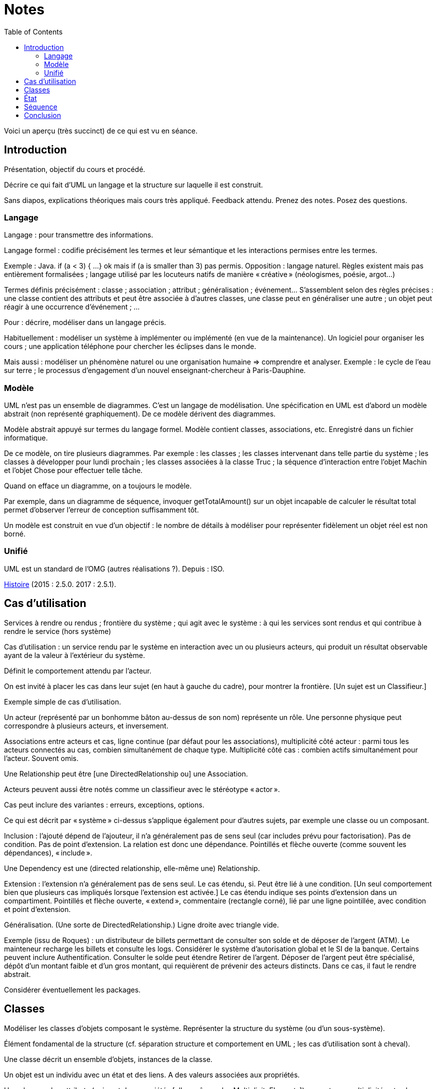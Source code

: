 = Notes
:toc:

Voici un aperçu (très succinct) de ce qui est vu en séance.

== Introduction
Présentation, objectif du cours et procédé.

Décrire ce qui fait d’UML un langage et la structure sur laquelle il est construit.

Sans diapos, explications théoriques mais cours très appliqué. Feedback attendu. Prenez des notes. Posez des questions.

=== Langage
Langage : pour transmettre des informations.

Langage formel : codifie précisément les termes et leur sémantique et les interactions permises entre les termes.

Exemple : Java. if (a < 3) { …} ok mais if (a is smaller than 3) pas permis. Opposition : langage naturel. Règles existent mais pas entièrement formalisées ; langage utilisé par les locuteurs natifs de manière « créative » (néologismes, poésie, argot…)

Termes définis précisément : classe ; association ; attribut ; généralisation ; événement… S’assemblent selon des règles précises : une classe contient des attributs et peut être associée à d’autres classes, une classe peut en généraliser une autre ; un objet peut réagir à une occurrence d’événement ; …

Pour : décrire, modéliser dans un langage précis.

Habituellement : modéliser un système à implémenter ou implémenté (en vue de la maintenance). Un logiciel pour organiser les cours ; une application téléphone pour chercher les éclipses dans le monde.

Mais aussi : modéliser un phénomène naturel ou une organisation humaine => comprendre et analyser. Exemple : le cycle de l’eau sur terre ; le processus d’engagement d’un nouvel enseignant-chercheur à Paris-Dauphine.

=== Modèle
UML n’est pas un ensemble de diagrammes. C’est un langage de modélisation. Une spécification en UML est d’abord un modèle abstrait (non représenté graphiquement). De ce modèle dérivent des diagrammes.

Modèle abstrait appuyé sur termes du langage formel. Modèle contient classes, associations, etc. Enregistré dans un fichier informatique.

De ce modèle, on tire plusieurs diagrammes. Par exemple : les classes ; les classes intervenant dans telle partie du système ; les classes à développer pour lundi prochain ; les classes associées à la classe Truc ; la séquence d’interaction entre l’objet Machin et l’objet Chose pour effectuer telle tâche.

Quand on efface un diagramme, on a toujours le modèle.

Par exemple, dans un diagramme de séquence, invoquer getTotalAmount() sur un objet incapable de calculer le résultat total permet d’observer l’erreur de conception suffisamment tôt.

Un modèle est construit en vue d’un objectif : le nombre de détails à modéliser pour représenter fidèlement un objet réel est non borné.

=== Unifié
UML est un standard de l’OMG (autres réalisations ?). Depuis : ISO.

https://en.wikipedia.org/wiki/Unified_Modeling_Language#/media/File:OO_Modeling_languages_history.jpg[Histoire] (2015 : 2.5.0. 2017 : 2.5.1).

== Cas d’utilisation
Services à rendre ou rendus ; frontière du système ; qui agit avec le système : à qui les services sont rendus et qui contribue à rendre le service (hors système)

Cas d’utilisation : un service rendu par le système en interaction avec un ou plusieurs acteurs, qui produit un résultat observable ayant de la valeur à l’extérieur du système.

Définit le comportement attendu par l’acteur.

On est invité à placer les cas dans leur sujet (en haut à gauche du cadre), pour montrer la frontière. [Un sujet est un Classifieur.]

Exemple simple de cas d’utilisation.

Un acteur (représenté par un bonhomme bâton au-dessus de son nom) représente un rôle. Une personne physique peut correspondre à plusieurs acteurs, et inversement.

Associations entre acteurs et cas, ligne continue (par défaut pour les associations), multiplicité côté acteur : parmi tous les acteurs connectés au cas, combien simultanément de chaque type. Multiplicité côté cas : combien actifs simultanément pour l’acteur. Souvent omis.

Une Relationship peut être [une DirectedRelationship ou] une Association.

Acteurs peuvent aussi être notés comme un classifieur avec le stéréotype « actor ».

Cas peut inclure des variantes : erreurs, exceptions, options.

Ce qui est décrit par « système » ci-dessus s’applique également pour d’autres sujets, par exemple une classe ou un composant.

Inclusion : l’ajouté dépend de l’ajouteur, il n’a généralement pas de sens seul (car includes prévu pour factorisation). Pas de condition. Pas de point d’extension. La relation est donc une dépendance. Pointillés et flèche ouverte (comme souvent les dépendances), « include ».

Une Dependency est une (directed relationship, elle-même une) Relationship.

Extension : l’extension n’a généralement pas de sens seul. Le cas étendu, si. Peut être lié à une condition. [Un seul comportement bien que plusieurs cas impliqués lorsque l’extension est activée.] Le cas étendu indique ses points d’extension dans un compartiment. Pointillés et flèche ouverte, « extend », commentaire (rectangle corné), lié par une ligne pointillée, avec condition et point d’extension.

Généralisation. (Une sorte de DirectedRelationship.) Ligne droite avec triangle vide.

Exemple (issu de Roques) : un distributeur de billets permettant de consulter son solde et de déposer de l’argent (ATM). Le mainteneur recharge les billets et consulte les logs. Considérer le système d’autorisation global et le SI de la banque. Certains peuvent inclure Authentification. Consulter le solde peut étendre Retirer de l’argent. Déposer de l’argent peut être spécialisé, dépôt d’un montant faible et d’un gros montant, qui requièrent de prévenir des acteurs distincts. Dans ce cas, il faut le rendre abstrait.

Considérer éventuellement les packages.

== Classes
Modéliser les classes d’objets composant le système. Représenter la structure du système (ou d’un sous-système).

Élément fondamental de la structure (cf. séparation structure et comportement en UML ; les cas d’utilisation sont à cheval).

Une classe décrit un ensemble d’objets, instances de la classe.

Un objet est un individu avec un état et des liens. A des valeurs associées aux propriétés.

Une classe a des attributs (qui sont des propriétés [elles-mêmes des MultiplicityElements]) : nom, type, multiplicité ; et valeur par défaut éventuelle.

Une classe est représentée avec des compartiments : attributs, opérations, …

Exemples…

Un attribut [de type Propriété] peut être statique (souligné). Il a une visibilité. Il peut être dérivé (précédé de /).

Une classe a des opérations : nom, type de retour, paramètres (de nom facultatif, avec défaut éventuel). [Un paramètre est un MultiplicityElement possédant facultativement une valeur par défaut, comme une Propriété.]

Une classe peut être associée à d’autres classes. (Une Association lie des Propriétés, dont le nom est souvent masqué ; une Propriété de type Classe est généralement une fin d’Association.) Multiplicité généralement indiquée. L’aggrégation renseigne que l’objet sert à regrouper des instances, généralement, en les contenant dans un sens plus ou moins litéraire.

Association peut être vers même classe. On peut préciser : {ordered}, {sequence}…

Une association peut indiquer, à un bout, une aggrégation [en fait indiquée par la propriété], soit shared soit composite. Association qualifiée pour dictionnaires (réduit la multiplicité). 

Une classe association (à la fois classe et association) peut être accolée à l’association, via une ligne pointillée.

Une classe peut en généraliser une autre, auquel cas elle récupère ses attributs et opérations (en fait, ses membres) non privées. Toute instance du fils est aussi une instance du parent. Une classe peut être abstraite.

Contrainte : entre accolades, dans une note liée par des pointillés (ou près de l’élément contraint, ou entre deux associations avec une flèche éventuelle).

Tout ceci est en fait vrai de tout Classifieur. Un Classifieur peut être entre autres une Classe ou une Interface.

Une interface peut être représentée comme un Classifieur avec le mot-clé « interface » ; une Énumération (est un DataType qui est un Classifieur), avec le mot-clé « enumeration ».

Une classe est un StructuredClassifier, un EncapsulatedClassifier et un BehavioredClassifier. (Str. offre des rôles, des parties, des connecteurs pour lier les rôles ; EncapsulatedClassifier permet à la classe de contenir des ports, indiquant des points de connexion avec interfaces requises et fournies.)

Un BehavioredClassifier peut implémenter des Interfaces. La relation est une InterfaceRealization. L’interface peut être représentée par un cercle (ou lollipop) à son nom, joint au BehavioredClassifier. (Ou une flèche pointillée avec un triangle ouvert, comme toute bonne réalisation.)

Un Classifieur qui requiert une interface est dans une relation de dépendance Usage. Représentée par un demi-cercle (ou socket) à son nom attaché au classifieur. (Ou une flèche ouverte pointillée, comme toute bonne dépendance, marquée « use ».)

InstanceSpecification a un classifieur qui indique de quoi elle est instance [peut aussi être vide ou multiple, sémantique non définie]. Un slot indique la valeur d’une propriété, certaines propriétés peuvent être laissées sans valeur si sans intérêt. Pas de déduction nécessaire avec les instances de la réalite : cette instance peut être impossible en réalité (utilisée pour illustration par exemple). Montrée avec son nom souligné (soulignement facultatif), deux points, classifieur, et la même apparence que le classifieur. Si c’est une association, aussi une ligne droite (entre instances). Un slot se note comme la propriété qu’il désigne (donc avec visibilité facultative) et = valeur.

Une Association est un Classifieur qui a pour Features, donc y compris ses attributs et ses opérations, uniquement des propriétés, apparaissant comme des fins de lignes. Si le classifieur d’une InstanceSpecification est une Association, l’instance est un Lien.

Notons qu’un Use Case et un Acteur sont des BehavioredClassifiers.

Retour sur la notion de langage : syntaxe, sémantique ; combinaisons non restreintes.

Exercices. Revues. Diagramme de classes avec deux instances et leurs liens, montrant le domaine (domain model). Soins. Mêmes instructions.

== État
Structure : ce qui peut exister à un moment donné. Comportement : comment les choses changent dans le temps.

Une classe peut être liée à une machine à état.

Une machine à état (une sorte de comportement) est composée de sommets et de transitions (éventuellement partitionnés en régions).

Un sommet est un état ou un pseudo-état [ou une référence à un point de connexion]. Une transition est un passage d’un sommet à un autre muni de Déclencheurs, d’une garde éventuelle (de type Contrainte), et d’un effet éventuel [un Comportement, souvent OpaqueBehavior]. Un état est noté avec des bords ronds.

Un Déclencheur annonce une réaction à un Événement [et est lié à des Ports]. Un Événement est un Message (Appel d’une Opération ou Événement Signal lié à un Signal [ou AnyReceiveEvent]), un Changement (noté when suivi d’une expression booléenne), ou un Événement Temporel (noté after x ou at x). Un Événement est ponctuel. (On ne se soucie pas ici de sa provenance.)

Exemple : transition suite à opération (retour livre). Transition suite à changement. Transition op()[cond] inopérante quand condition n’est pas validée. Exemple d’effet : incrémentation, appel.

Pseudo-états : État initial, disque noir (max une transition sortante sans Déclencheurs ni garde, peut avoir un effet) ; État terminal, disque noir cerclé ; Point de choix, losange… [Aussi états d’entrée (cercle) et de sortie (croix dans cercle) dans un composite encapsulé.]

État peut avoir un Comportement associé à entry, do, exit. Exemples : do/ring alarm ; entry/start air conditioning. Notés dans un compartiment.

Plus généralement, un BehavioredClassifier (Classe, Use Case, Acteur, Collaboration) peut avoir un classifierBehavior [et des ownedBehavior] de type Comportement. [Un BehavioralFeature (à savoir, une Opération ou une Réception) a des méthodes de type Comportement. Une machine à état est une sorte de Comportement. Elle a donc des paramètres, ceux de l’opération correspondante.]

Exercices. Revues. 1. Diagramme d’état d’une Revue dans le domaine modèle. Une revue peut avoir cinq (voire six) états. Montrez également la classe Revue et ses opérations dans un diagramme de classe. 2. Diagramme d’état du Cas d’utilisation Ajout de rédacteur en chef. Montrez les attributs et les opérations dans un diagramme de cas d’utilisation.

== Séquence
Une Interaction est un Comportement. [Elle est incluse dans un Classifieur et connecte ses ConnectableElements (Variable, Paramètre ou Propriété).]

Une Lifeline représente typiquement [un ConnectableElement, soit typiquement] une Propriété du Classifieur décrit. Elle se note d’un rectangle comprenant le nom du ConnectableElement, deux-points suivi de son type, d’où descend une ligne verticale [pas obligatoirement] pointillée. [Elle est couverte d’InteractionFragments, généralement des OccurrenceSpecifications.]

Un Message a une [éventuelle] signature (de nom correspondant à une Opération [ou un Signal]), des arguments [de type ValueSpecification] [et un éventuel Connecteur, un éventuel sendEvent, un éventuel receiveEvent, soient au total maximum deux messageEnd, tous deux de type MessageEnd, typiquement de type concret MessageOccurrenceSpecification, qui est aussi une OccurrenceSpecification]. La tête de flèche le représentant est pleine [pour un message synchrone et ouverte pour asynchrone]. La ligne est pointillée pour une réponse.

Un message de retour peut indiquer : attribut = opération() : résultat. Où attribut est un attribut de la Lifeline recevant le message de retour ou du Classifieur l’entourant.

Un interaction peut inclure des CombinedFragments. Représenté par un cadre à pentagone en haut à gauche, tel que alt. 

Exercice. Revues. Proposer un diagramme de séquence montrant la création d’un auteur à partir du GUI. Inclure les détails de connexion, la possibilité d’erreur.

== Conclusion

* Fowler : do not follow the spec, adapt it. Complémentez vos diagrammes pour en préciser le sens, entre autres, préciser ce que UML ne dit pas (exemple : association peut signifier une référence en Java)
* UML et méthodologie : compatible agile, mais pas exclusif.
* Focalisation : ce qu’est UML. Manque : comment mettre en œuvre UML. Comment penser à tout, comment répartir les tâches, découper la tâche de création du diagramme…


